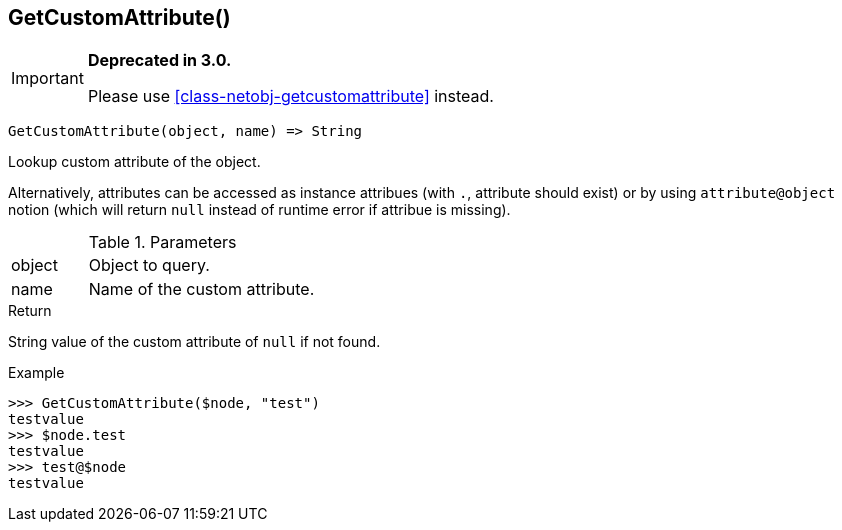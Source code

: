 [.nxsl-function]
[[func-getcustomattribute]]
== GetCustomAttribute()

****
[IMPORTANT]
====
*Deprecated in 3.0.*

Please use <<class-netobj-getcustomattribute>> instead.
====
****

[source,c]
----
GetCustomAttribute(object, name) => String
----

Lookup custom attribute of the object.

Alternatively, attributes can be accessed as instance attribues (with `.`, attribute should exist) or by using `attribute@object` notion (which will return `null` instead of runtime error if attribue is missing).

.Parameters
[cols="1,3" grid="none", frame="none"]
|===
|object|Object to query.
|name|Name of the custom attribute.
|===

.Return

String value of the custom attribute of `null` if not found.

.Example
[.source]
....
>>> GetCustomAttribute($node, "test")
testvalue
>>> $node.test
testvalue
>>> test@$node
testvalue
....
